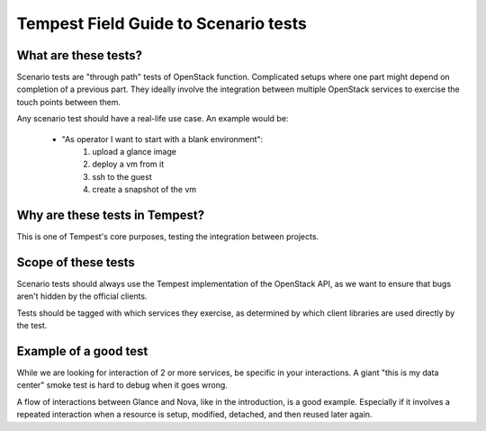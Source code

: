 .. _scenario_field_guide:

Tempest Field Guide to Scenario tests
=====================================


What are these tests?
---------------------

Scenario tests are "through path" tests of OpenStack
function. Complicated setups where one part might depend on completion
of a previous part. They ideally involve the integration between
multiple OpenStack services to exercise the touch points between them.

Any scenario test should have a real-life use case. An example would be:

 - "As operator I want to start with a blank environment":
    1. upload a glance image
    2. deploy a vm from it
    3. ssh to the guest
    4. create a snapshot of the vm


Why are these tests in Tempest?
-------------------------------
This is one of Tempest's core purposes, testing the integration between
projects.


Scope of these tests
--------------------
Scenario tests should always use the Tempest implementation of the
OpenStack API, as we want to ensure that bugs aren't hidden by the
official clients.

Tests should be tagged with which services they exercise, as
determined by which client libraries are used directly by the test.


Example of a good test
----------------------
While we are looking for interaction of 2 or more services, be
specific in your interactions. A giant "this is my data center" smoke
test is hard to debug when it goes wrong.

A flow of interactions between Glance and Nova, like in the
introduction, is a good example. Especially if it involves a repeated
interaction when a resource is setup, modified, detached, and then
reused later again.
